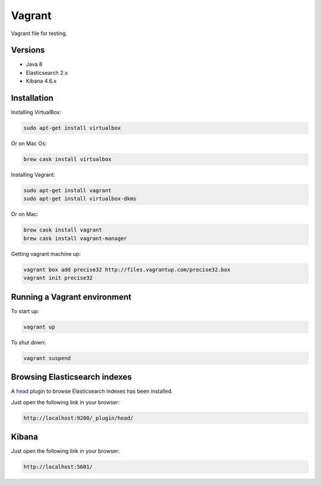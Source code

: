 Vagrant
-------
Vagrant file for testing.

Versions
~~~~~~~~
- Java 8
- Elasticsearch 2.x
- Kibana 4.6.x

Installation
~~~~~~~~~~~~
Installing VirtualBox:

.. code-block:: sh

    sudo apt-get install virtualbox

Or on Mac Os:

.. code-block:: sh

    brew cask install virtualbox

Installing Vagrant:

.. code-block:: sh

    sudo apt-get install vagrant
    sudo apt-get install virtualbox-dkms

Or on Mac:

.. code-block:: sh

    brew cask install vagrant
    brew cask install vagrant-manager

Getting vagrant  machine up:

.. code-block:: sh

    vagrant box add precise32 http://files.vagrantup.com/precise32.box
    vagrant init precise32

Running a Vagrant environment
~~~~~~~~~~~~~~~~~~~~~~~~~~~~~
To start up:

.. code-block:: sh

    vagrant up

To shut down:

.. code-block:: sh

    vagrant suspend

Browsing Elasticsearch indexes
~~~~~~~~~~~~~~~~~~~~~~~~~~~~~~
A `head <https://github.com/mobz/elasticsearch-head>`_ plugin to browse
Elasticsearch indexes has been installed.

Just open the following link in your browser:

.. code-block:: text

    http://localhost:9200/_plugin/head/

Kibana
~~~~~~

Just open the following link in your browser:

.. code-block:: text

    http://localhost:5601/